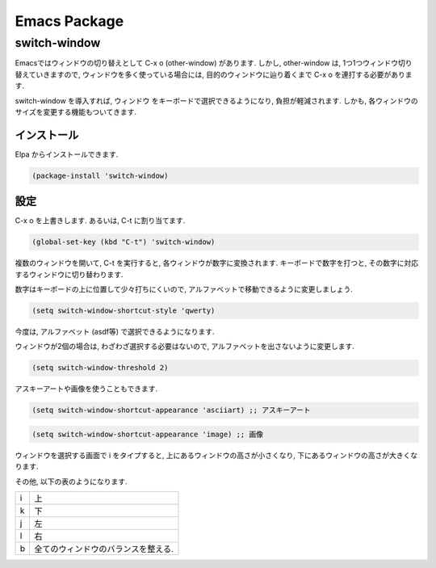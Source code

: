 ===============
 Emacs Package
===============

switch-window
=============

Emacsではウィンドウの切り替えとして C-x o (other-window) があります.
しかし, other-window は,
1つ1つウィンドウ切り替えていきますので,
ウィンドウを多く使っている場合には,
目的のウィンドウに辿り着くまで C-x o を連打する必要があります.

switch-window を導入すれば,
ウィンドウ をキーボードで選択できるようになり,
負担が軽減されます.
しかも, 各ウィンドウのサイズを変更する機能もついてきます.

インストール
------------

Elpa からインストールできます.

.. code-block:: elisp

   (package-install 'switch-window)

設定
----

C-x o を上書きします.
あるいは, C-t に割り当てます.

.. code-block:: elisp

   (global-set-key (kbd "C-t") 'switch-window)

複数のウィンドウを開いて, C-t を実行すると,
各ウィンドウが数字に変換されます.
キーボードで数字を打つと, その数字に対応するウィンドウに切り替わります.

数字はキーボードの上に位置して少々打ちにくいので,
アルファベットで移動できるように変更しましょう.

.. code-block:: elisp

   (setq switch-window-shortcut-style 'qwerty)

今度は, アルファベット (asdf等) で選択できるようになります.

ウィンドウが2個の場合は, わざわざ選択する必要はないので,
アルファベットを出さないように変更します.

.. code-block:: elisp

   (setq switch-window-threshold 2)

アスキーアートや画像を使うこともできます.

.. code-block:: elisp

   (setq switch-window-shortcut-appearance 'asciiart) ;; アスキーアート

.. code-block:: elisp

   (setq switch-window-shortcut-appearance 'image) ;; 画像

ウィンドウを選択する画面で i をタイプすると,
上にあるウィンドウの高さが小さくなり,
下にあるウィンドウの高さが大きくなります.

その他,
以下の表のようになります.

.. list-table::

   * - i
     - 上
   * - k
     - 下
   * - j
     - 左
   * - l
     - 右
   * - b
     - 全てのウィンドウのバランスを整える.
